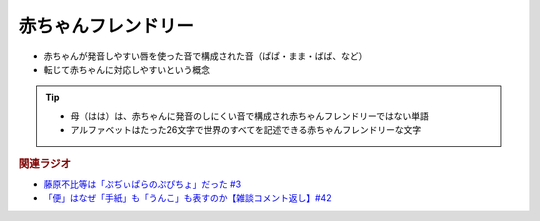 赤ちゃんフレンドリー
==========================================================
.. glossary::
  赤ちゃんフレンドリー : あ

* 赤ちゃんが発音しやすい唇を使った音で構成された音（ぱぱ・まま・ばば、など）
* 転じて赤ちゃんに対応しやすいという概念

.. tip:: 
  * 母（はは）は、赤ちゃんに発音のしにくい音で構成され赤ちゃんフレンドリーではない単語
  * アルファベットはたった26文字で世界のすべてを記述できる赤ちゃんフレンドリーな文字

.. rubric:: 関連ラジオ
* `藤原不比等は「ぷぢぃぱらのぷぴちょ」だった #3`_
* `「便」はなぜ「手紙」も「うんこ」も表すのか【雑談コメント返し】#42`_

.. _藤原不比等は「ぷぢぃぱらのぷぴちょ」だった #3: https://www.youtube.com/watch?v=KItCvPD86pw
.. _「便」はなぜ「手紙」も「うんこ」も表すのか【雑談コメント返し】#42: https://www.youtube.com/watch?v=kNIQXzBiTwA
